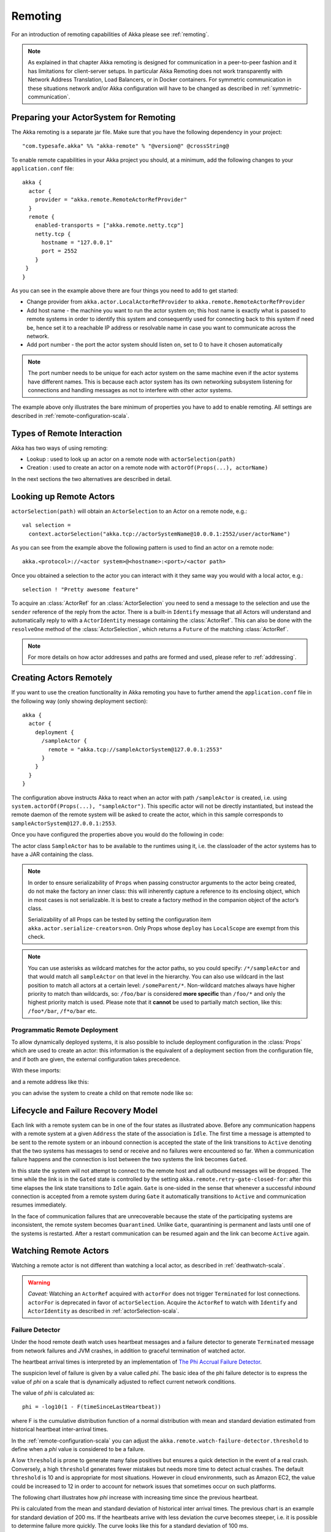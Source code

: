 .. _remoting-scala:

##########
 Remoting
##########

For an introduction of remoting capabilities of Akka please see :ref:`remoting`.

.. note::

  As explained in that chapter Akka remoting is designed for communication in a
  peer-to-peer fashion and it has limitations for client-server setups. In
  particular Akka Remoting does not work transparently with Network Address Translation,
  Load Balancers, or in Docker containers. For symmetric communication in these situations
  network and/or Akka configuration will have to be changed as described in
  :ref:`symmetric-communication`.

Preparing your ActorSystem for Remoting
^^^^^^^^^^^^^^^^^^^^^^^^^^^^^^^^^^^^^^^

The Akka remoting is a separate jar file. Make sure that you have the following dependency in your project::

  "com.typesafe.akka" %% "akka-remote" % "@version@" @crossString@

To enable remote capabilities in your Akka project you should, at a minimum, add the following changes
to your ``application.conf`` file::

  akka {
    actor {
      provider = "akka.remote.RemoteActorRefProvider"
    }
    remote {
      enabled-transports = ["akka.remote.netty.tcp"]
      netty.tcp {
        hostname = "127.0.0.1"
        port = 2552
      }
   }
  }

As you can see in the example above there are four things you need to add to get started:

* Change provider from ``akka.actor.LocalActorRefProvider`` to ``akka.remote.RemoteActorRefProvider``
* Add host name - the machine you want to run the actor system on; this host
  name is exactly what is passed to remote systems in order to identify this
  system and consequently used for connecting back to this system if need be,
  hence set it to a reachable IP address or resolvable name in case you want to
  communicate across the network.
* Add port number - the port the actor system should listen on, set to 0 to have it chosen automatically

.. note::
  The port number needs to be unique for each actor system on the same machine even if the actor
  systems have different names. This is because each actor system has its own networking subsystem
  listening for connections and handling messages as not to interfere with other actor systems.

The example above only illustrates the bare minimum of properties you have to add to enable remoting.
All settings are described in :ref:`remote-configuration-scala`.

Types of Remote Interaction
^^^^^^^^^^^^^^^^^^^^^^^^^^^

Akka has two ways of using remoting:

* Lookup    : used to look up an actor on a remote node with ``actorSelection(path)``
* Creation  : used to create an actor on a remote node with ``actorOf(Props(...), actorName)``

In the next sections the two alternatives are described in detail.

Looking up Remote Actors
^^^^^^^^^^^^^^^^^^^^^^^^

``actorSelection(path)`` will obtain an ``ActorSelection`` to an Actor on a remote node, e.g.::

  val selection =
    context.actorSelection("akka.tcp://actorSystemName@10.0.0.1:2552/user/actorName")

As you can see from the example above the following pattern is used to find an actor on a remote node::

  akka.<protocol>://<actor system>@<hostname>:<port>/<actor path>

Once you obtained a selection to the actor you can interact with it they same way you would with a local actor, e.g.::

  selection ! "Pretty awesome feature"

To acquire an :class:`ActorRef` for an :class:`ActorSelection` you need to
send a message to the selection and use the ``sender`` reference of the reply from
the actor. There is a built-in ``Identify`` message that all Actors will understand
and automatically reply to with a ``ActorIdentity`` message containing the
:class:`ActorRef`. This can also be done with the ``resolveOne`` method of
the :class:`ActorSelection`, which returns a ``Future`` of the matching
:class:`ActorRef`.

.. note::

  For more details on how actor addresses and paths are formed and used, please refer to :ref:`addressing`.

Creating Actors Remotely
^^^^^^^^^^^^^^^^^^^^^^^^

If you want to use the creation functionality in Akka remoting you have to further amend the
``application.conf`` file in the following way (only showing deployment section)::

  akka {
    actor {
      deployment {
        /sampleActor {
          remote = "akka.tcp://sampleActorSystem@127.0.0.1:2553"
        }
      }
    }
  }

The configuration above instructs Akka to react when an actor with path ``/sampleActor`` is created, i.e.
using ``system.actorOf(Props(...), "sampleActor")``. This specific actor will not be directly instantiated,
but instead the remote daemon of the remote system will be asked to create the actor,
which in this sample corresponds to ``sampleActorSystem@127.0.0.1:2553``.

Once you have configured the properties above you would do the following in code:

.. includecode:: code/docs/remoting/RemoteDeploymentDocSpec.scala#sample-actor

The actor class ``SampleActor`` has to be available to the runtimes using it, i.e. the classloader of the
actor systems has to have a JAR containing the class.

.. note::

  In order to ensure serializability of ``Props`` when passing constructor
  arguments to the actor being created, do not make the factory an inner class:
  this will inherently capture a reference to its enclosing object, which in
  most cases is not serializable. It is best to create a factory method in the
  companion object of the actor’s class.

  Serializability of all Props can be tested by setting the configuration item
  ``akka.actor.serialize-creators=on``. Only Props whose ``deploy`` has
  ``LocalScope`` are exempt from this check.

.. note::

  You can use asterisks as wildcard matches for the actor paths, so you could specify:
  ``/*/sampleActor`` and that would match all ``sampleActor`` on that level in the hierarchy.
  You can also use wildcard in the last position to match all actors at a certain level:
  ``/someParent/*``. Non-wildcard matches always have higher priority to match than wildcards, so:
  ``/foo/bar`` is considered **more specific** than ``/foo/*`` and only the highest priority match is used.
  Please note that it **cannot** be used to partially match section, like this: ``/foo*/bar``, ``/f*o/bar`` etc.

Programmatic Remote Deployment
------------------------------

To allow dynamically deployed systems, it is also possible to include
deployment configuration in the :class:`Props` which are used to create an
actor: this information is the equivalent of a deployment section from the
configuration file, and if both are given, the external configuration takes
precedence.

With these imports:

.. includecode:: code/docs/remoting/RemoteDeploymentDocSpec.scala#import

and a remote address like this:

.. includecode:: code/docs/remoting/RemoteDeploymentDocSpec.scala#make-address

you can advise the system to create a child on that remote node like so:

.. includecode:: code/docs/remoting/RemoteDeploymentDocSpec.scala#deploy

Lifecycle and Failure Recovery Model
^^^^^^^^^^^^^^^^^^^^^^^^^^^^^^^^^^^^

.. image:: ../images/association_lifecycle.png
   :align: center
   :width: 620

Each link with a remote system can be in one of the four states as illustrated above. Before any communication
happens with a remote system at a given ``Address`` the state of the association is ``Idle``. The first time a message
is attempted to be sent to the remote system or an inbound connection is accepted the state of the link transitions to
``Active`` denoting that the two systems has messages to send or receive and no failures were encountered so far.
When a communication failure happens and the connection is lost between the two systems the link becomes ``Gated``.

In this state the system will not attempt to connect to the remote host and all outbound messages will be dropped. The time
while the link is in the ``Gated`` state is controlled by the setting ``akka.remote.retry-gate-closed-for``:
after this time elapses the link state transitions to ``Idle`` again. ``Gate`` is one-sided in the
sense that whenever a successful *inbound* connection is accepted from a remote system during ``Gate`` it automatically
transitions to ``Active`` and communication resumes immediately.

In the face of communication failures that are unrecoverable because the state of the participating systems are inconsistent,
the remote system becomes ``Quarantined``. Unlike ``Gate``, quarantining is permanent and lasts until one of the systems
is restarted. After a restart communication can be resumed again and the link can become ``Active`` again.

Watching Remote Actors
^^^^^^^^^^^^^^^^^^^^^^

Watching a remote actor is not different than watching a local actor, as described in
:ref:`deathwatch-scala`.

.. warning::

  *Caveat:* Watching an ``ActorRef`` acquired with ``actorFor`` does not trigger
  ``Terminated`` for lost connections. ``actorFor`` is deprecated in favor of 
  ``actorSelection``. Acquire the ``ActorRef`` to watch with ``Identify`` and 
  ``ActorIdentity`` as described in :ref:`actorSelection-scala`.

Failure Detector
----------------

Under the hood remote death watch uses heartbeat messages and a failure detector to generate ``Terminated``
message from network failures and JVM crashes, in addition to graceful termination of watched
actor.

The heartbeat arrival times is interpreted by an implementation of
`The Phi Accrual Failure Detector <http://ddg.jaist.ac.jp/pub/HDY+04.pdf>`_.

The suspicion level of failure is given by a value called *phi*.
The basic idea of the phi failure detector is to express the value of *phi* on a scale that
is dynamically adjusted to reflect current network conditions.

The value of *phi* is calculated as::

  phi = -log10(1 - F(timeSinceLastHeartbeat))

where F is the cumulative distribution function of a normal distribution with mean
and standard deviation estimated from historical heartbeat inter-arrival times.

In the :ref:`remote-configuration-scala` you can adjust the ``akka.remote.watch-failure-detector.threshold``
to define when a *phi* value is considered to be a failure.

A low ``threshold`` is prone to generate many false positives but ensures
a quick detection in the event of a real crash. Conversely, a high ``threshold``
generates fewer mistakes but needs more time to detect actual crashes. The
default ``threshold`` is 10 and is appropriate for most situations. However in
cloud environments, such as Amazon EC2, the value could be increased to 12 in
order to account for network issues that sometimes occur on such platforms.

The following chart illustrates how *phi* increase with increasing time since the
previous heartbeat.

.. image:: ../images/phi1.png

Phi is calculated from the mean and standard deviation of historical
inter arrival times. The previous chart is an example for standard deviation
of 200 ms. If the heartbeats arrive with less deviation the curve becomes steeper,
i.e. it is possible to determine failure more quickly. The curve looks like this for
a standard deviation of 100 ms.

.. image:: ../images/phi2.png

To be able to survive sudden abnormalities, such as garbage collection pauses and
transient network failures the failure detector is configured with a margin,
``akka.remote.watch-failure-detector.acceptable-heartbeat-pause``. You may want to
adjust the :ref:`remote-configuration-scala` of this depending on you environment.
This is how the curve looks like for ``acceptable-heartbeat-pause`` configured to
3 seconds.

.. image:: ../images/phi3.png

Serialization
^^^^^^^^^^^^^

When using remoting for actors you must ensure that the ``props`` and ``messages`` used for
those actors are serializable. Failing to do so will cause the system to behave in an unintended way.

For more information please see :ref:`serialization-scala`

Routers with Remote Destinations
^^^^^^^^^^^^^^^^^^^^^^^^^^^^^^^^

It is absolutely feasible to combine remoting with :ref:`routing-scala`.

A pool of remote deployed routees can be configured as:

.. includecode:: ../scala/code/docs/routing/RouterDocSpec.scala#config-remote-round-robin-pool

This configuration setting will clone the actor defined in the ``Props`` of the ``remotePool`` 10
times and deploy it evenly distributed across the two given target nodes.

A group of remote actors can be configured as:

.. includecode:: ../scala/code/docs/routing/RouterDocSpec.scala#config-remote-round-robin-group

This configuration setting will send messages to the defined remote actor paths.
It requires that you create the destination actors on the remote nodes with matching paths.
That is not done by the router. 

.. _remote-sample-scala:

Remoting Sample
^^^^^^^^^^^^^^^

There is a more extensive remote example that comes with `Typesafe Activator <http://www.typesafe.com/platform/getstarted>`_.
The tutorial named `Akka Remote Samples with Scala <http://www.typesafe.com/activator/template/akka-sample-remote-scala>`_
demonstrates both remote deployment and look-up of remote actors.

Pluggable transport support
---------------------------

Akka can be configured to use various transports to communicate with remote systems. The core
component of this feature is the :meth:`akka.remote.transport.Transport` SPI. Transport implementations must extend this trait.
Transports can be loaded by setting the ``akka.remote.enabled-transports`` configuration key to point to one or
more configuration sections containing driver descriptions.

An example of setting up the default Netty based SSL driver as default::

  akka {
    remote {
      enabled-transports = [akka.remote.netty.ssl]

      netty.ssl.security {
        key-store = "mykeystore"
        trust-store = "mytruststore"
        key-store-password = "changeme"
        key-password = "changeme"
        trust-store-password = "changeme"
        protocol = "TLSv1"
        random-number-generator = "AES128CounterSecureRNG"
        enabled-algorithms = [TLS_RSA_WITH_AES_128_CBC_SHA]
      }
    }
  }

An example of setting up a custom transport implementation::

  akka {
    remote {
      applied-transports = ["akka.remote.mytransport"]

      mytransport {
        # The transport-class configuration entry is required, and
        # it must contain the fully qualified name of the transport
        # implementation
        transport-class = "my.package.MyTransport"

        # It is possible to decorate Transports with additional services.
        # Adapters should be registered in the "adapters" sections to
        # be able to apply them to transports
        applied-adapters = []

        # Driver specific configuration options has to be in the same
        # section:
        some-config = foo
        another-config = bar
      }



Remote Events
-------------

It is possible to listen to events that occur in Akka Remote, and to subscribe/unsubscribe to these events
you simply register as listener to the below described types in on the ``ActorSystem.eventStream``.

.. note::

    To subscribe to any remote event, subscribe to
    :meth:`RemotingLifecycleEvent`.  To subscribe to events related only to
    the lifecycle of associations, subscribe to
    :meth:`akka.remote.AssociationEvent`.

.. note::

    The use of term "Association" instead of "Connection" reflects that the
    remoting subsystem may use connectionless transports, but an association
    similar to transport layer connections is maintained between endpoints by
    the Akka protocol.

By default an event listener is registered which logs all of the events
described below. This default was chosen to help setting up a system, but it is
quite common to switch this logging off once that phase of the project is
finished.

.. note::

  In order to switch off the logging, set
  ``akka.remote.log-remote-lifecycle-events = off`` in your
  ``application.conf``.

To be notified when an association is over ("disconnected") listen to ``DisassociatedEvent`` which
holds the direction of the association (inbound or outbound) and the addresses of the involved parties.

To be notified  when an association is successfully established ("connected") listen to ``AssociatedEvent`` which
holds the direction of the association (inbound or outbound) and the addresses of the involved parties.

To intercept errors directly related to associations, listen to ``AssociationErrorEvent`` which
holds the direction of the association (inbound or outbound), the addresses of the involved parties and the
``Throwable`` cause.

To be notified  when the remoting subsystem is ready to accept associations, listen to ``RemotingListenEvent`` which
contains the addresses the remoting listens on.

To be notified  when the remoting subsystem has been shut down, listen to ``RemotingShutdownEvent``.

To intercept generic remoting related errors, listen to ``RemotingErrorEvent`` which holds the ``Throwable`` cause.

Remote Security
^^^^^^^^^^^^^^^

Akka provides a couple of ways to enhance security between remote nodes (client/server):

* Untrusted Mode
* Security Cookie Handshake

Untrusted Mode
--------------

As soon as an actor system can connect to another remotely, it may in principle
send any possible message to any actor contained within that remote system. One
example may be sending a :class:`PoisonPill` to the system guardian, shutting
that system down. This is not always desired, and it can be disabled with the
following setting::

    akka.remote.untrusted-mode = on

This disallows sending of system messages (actor life-cycle commands,
DeathWatch, etc.) and any message extending :class:`PossiblyHarmful` to the
system on which this flag is set. Should a client send them nonetheless they
are dropped and logged (at DEBUG level in order to reduce the possibilities for
a denial of service attack). :class:`PossiblyHarmful` covers the predefined
messages like :class:`PoisonPill` and :class:`Kill`, but it can also be added
as a marker trait to user-defined messages.

Messages sent with actor selection are by default discarded in untrusted mode, but
permission to receive actor selection messages can be granted to specific actors
defined in configuration::

    akka.remote.trusted-selection-paths = ["/user/receptionist", "/user/namingService"]

The actual message must still not be of type :class:`PossiblyHarmful`.

In summary, the following operations are ignored by a system configured in
untrusted mode when incoming via the remoting layer:

* remote deployment (which also means no remote supervision)
* remote DeathWatch
* ``system.stop()``, :class:`PoisonPill`, :class:`Kill`
* sending any message which extends from the :class:`PossiblyHarmful` marker
  interface, which includes :class:`Terminated`
* messages sent with actor selection, unless destination defined in ``trusted-selection-paths``.

.. note::

  Enabling the untrusted mode does not remove the capability of the client to
  freely choose the target of its message sends, which means that messages not
  prohibited by the above rules can be sent to any actor in the remote system.
  It is good practice for a client-facing system to only contain a well-defined
  set of entry point actors, which then forward requests (possibly after
  performing validation) to another actor system containing the actual worker
  actors. If messaging between these two server-side systems is done using
  local :class:`ActorRef` (they can be exchanged safely between actor systems
  within the same JVM), you can restrict the messages on this interface by
  marking them :class:`PossiblyHarmful` so that a client cannot forge them.

Secure Cookie Handshake
-----------------------

Akka remoting also allows you to specify a secure cookie that will be exchanged and ensured to be identical
in the connection handshake between the client and the server. If they are not identical then the client
will be refused to connect to the server.

The secure cookie can be any kind of string. But the recommended approach is to generate a cryptographically
secure cookie using this script ``$AKKA_HOME/scripts/generate_config_with_secure_cookie.sh`` or from code
using the ``akka.util.Crypt.generateSecureCookie()`` utility method.

You have to ensure that both the connecting client and the server have the same secure cookie as well
as the ``require-cookie`` option turned on.

Here is an example config::

    akka.remote {
      secure-cookie = "090A030E0F0A05010900000A0C0E0C0B03050D05"
      require-cookie = on
    }

SSL
---

SSL can be used as the remote transport by adding ``akka.remote.netty.ssl``
to the ``enabled-transport`` configuration section. See a description of the settings
in the :ref:`remote-configuration-scala` section.

The SSL support is implemented with Java Secure Socket Extension, please consult the offical
`Java Secure Socket Extension documentation <http://docs.oracle.com/javase/7/docs/technotes/guides/security/jsse/JSSERefGuide.html>`_
and related resources for troubleshooting.

.. note::

  When using SHA1PRNG on Linux it's recommended specify ``-Djava.security.egd=file:/dev/./urandom`` as argument
  to the JVM to prevent blocking. It is NOT as secure because it reuses the seed.
  Use '/dev/./urandom', not '/dev/urandom' as that doesn't work according to
  `Bug ID: 6202721 <http://bugs.sun.com/view_bug.do?bug_id=6202721>`_.

.. _remote-configuration-scala:

Remote Configuration
^^^^^^^^^^^^^^^^^^^^

There are lots of configuration properties that are related to remoting in Akka. We refer to the 
:ref:`reference configuration <config-akka-remote>` for more information.

.. note::

   Setting properties like the listening IP and port number programmatically is
   best done by using something like the following:

   .. includecode:: ../java/code/docs/remoting/RemoteDeploymentDocTest.java#programmatic

Remote configuration for NAT and Docker
---------------------------------------

In setups involving Network Address Translation (NAT), Load Balancers or Docker
containers the hostname and port pair that akka binds to will be different than the "logical"
host name and port pair that is used to connect to the system from the outside. This requires
special configuration that sets both the logical and the bind pairs for remoting.

.. code-block:: ruby

  akka {
    remote {
      netty.tcp {
        hostname = my.domain.com      # external (logical) hostname
        port = 8000                   # external (logical) port

        bind-hostname = local.address # internal (bind) hostname
        bind-port = 2552              # internal (bind) port
      }
   }
  }
